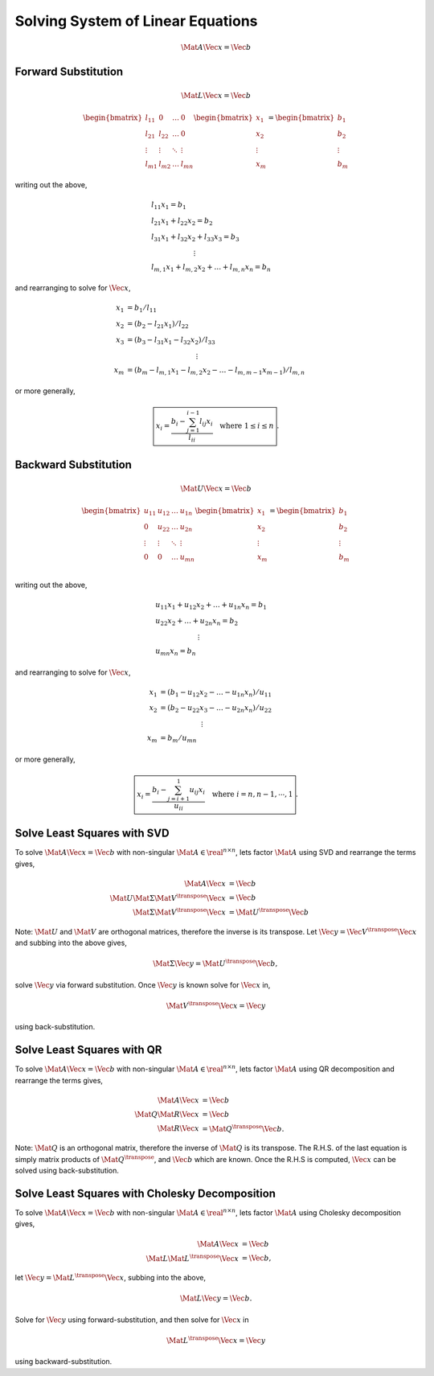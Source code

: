 Solving System of Linear Equations
==================================

.. math::

  \Mat{A} \Vec{x} = \Vec{b}



Forward Substitution
--------------------

.. math::

  \Mat{L} \Vec{x} = \Vec{b}


.. math::

  \begin{bmatrix}
    l_{11} & 0 & \dots & 0 \\
    l_{21} & l_{22} & \dots & 0 \\
    \vdots & \vdots & \ddots & \vdots \\
    l_{m1} & l_{m2} & \dots & l_{mn}
  \end{bmatrix}
  \begin{bmatrix}
    x_{1} \\
    x_{2} \\
    \vdots \\
    x_{m}
  \end{bmatrix}
  =
  \begin{bmatrix}
    b_{1} \\
    b_{2} \\
    \vdots \\
    b_{m}
  \end{bmatrix}

writing out the above,

.. math::
  &l_{11} x_{1} = b_{1} \\
  &l_{21} x_{1} + l_{22} x_{2} = b_{2} \\
  &l_{31} x_{1} + l_{32} x_{2} + l_{33} x_{3} = b_{3} \\
  &\qquad\qquad\qquad\vdots \\
  &l_{m,1} x_{1} + l_{m,2} x_{2} + \dots + l_{m,n} x_{n} = b_{n}

and rearranging to solve for :math:`\Vec{x}`,

.. math::

  x_{1} &= b_{1} / l_{11} \\
  x_{2} &= (b_{2} - l_{21} x_{1}) / l_{22} \\
  x_{3} &= (b_{3} - l_{31} x_{1} - l_{32} x_{2} ) / l_{33} \\
  &\qquad\qquad\qquad\qquad\qquad\vdots \\
  x_{m} &= (b_{m} - l_{m,1} x_{1} - l_{m,2} x_{2} - \dots
            - l_{m,m-1} x_{m-1} ) / l_{m,n}

or more generally,

.. math::
  \boxed{
    x_{i} = \dfrac{b_{i} - \sum_{j=1}^{i-1} l_{ij} x_{i}}{l_{ii}}
    \quad
    \text{where} \; 1 \leq i \leq n
  }.



Backward Substitution
---------------------

.. math::

  \Mat{U} \Vec{x} = \Vec{b}


.. math::

  \begin{bmatrix}
    u_{11} & u_{12} & \dots & u_{1n} \\
    0 & u_{22} & \dots & u_{2n} \\
    \vdots & \vdots & \ddots & \vdots \\
    0 & 0 & \dots & u_{mn} \\
  \end{bmatrix}
  \begin{bmatrix}
    x_{1} \\
    x_{2} \\
    \vdots \\
    x_{m}
  \end{bmatrix}
  =
  \begin{bmatrix}
    b_{1} \\
    b_{2} \\
    \vdots \\
    b_{m}
  \end{bmatrix}

writing out the above,

.. math::

  \begin{align}
    &u_{11} x_{1} + u_{12} x_{2} + \dots + u_{1n} x_{n} = b_{1} \\
    &u_{22} x_{2} + \dots + u_{2n} x_{n} = b_{2} \\
    &\qquad\qquad\qquad\vdots \\
    &u_{mn} x_{n} = b_{n}
  \end{align}

and rearranging to solve for :math:`\Vec{x}`,

.. math::

  \begin{align}
    x_{1} &= (b_{1} - u_{12} x_{2} - \dots - u_{1n} x_{n}) / u_{11} \\
    x_{2} &= (b_{2} - u_{22} x_{3} - \dots - u_{2n} x_{n}) / u_{22} \\
    &\qquad\qquad\qquad\vdots \\
    x_{m} &= b_{m} / u_{mn}
  \end{align}

or more generally,

.. math::

  \boxed{
    x_{i} = \dfrac{b_{i} - \sum_{j=i+1}^{1} u_{ij} x_{i}}{u_{ii}}
    \quad
    \text{where} \; i = n, n - 1, \cdots, 1
  }.



Solve Least Squares with SVD
----------------------------

To solve :math:`\Mat{A} \Vec{x} = \Vec{b}` with non-singular :math:`\Mat{A} \in
\real^{n \times n}`, lets factor :math:`\Mat{A}` using SVD and rearrange the
terms gives,

.. math::

  \Mat{A} \Vec{x} &= \Vec{b} \\
  \Mat{U} \Mat{\Sigma} \Mat{V}^{\transpose} \Vec{x} &= \Vec{b} \\
  \Mat{\Sigma} \Mat{V}^{\transpose} \Vec{x} &= \Mat{U}^{\transpose} \Vec{b}

Note: :math:`\Mat{U}` and :math:`\Mat{V}` are orthogonal matrices, therefore
the inverse is its transpose. Let :math:`\Vec{y} = \Vec{V}^{\transpose}
\Vec{x}` and subbing into the above gives,

.. math::
   \Mat{\Sigma} \Vec{y} = \Mat{U}^{\transpose} \Vec{b},

solve :math:`\Vec{y}` via forward substitution. Once :math:`\Vec{y}` is known
solve for :math:`\Vec{x}` in,

.. math::
  \Mat{V}^{\transpose} \Vec{x} = \Vec{y}

using back-substitution.



Solve Least Squares with QR
---------------------------

To solve :math:`\Mat{A} \Vec{x} = \Vec{b}` with non-singular :math:`\Mat{A} \in
\real^{n \times n}`, lets factor :math:`\Mat{A}` using QR decomposition and
rearrange the terms gives,

.. math::

  \Mat{A} \Vec{x} &= \Vec{b} \\
  \Mat{Q} \Mat{R} \Vec{x} &= \Vec{b} \\
  \Mat{R} \Vec{x} &= \Mat{Q}^{\transpose} \Vec{b}.

Note: :math:`\Mat{Q}` is an orthogonal matrix, therefore the inverse of
:math:`\Mat{Q}` is its transpose. The R.H.S. of the last equation is simply
matrix products of :math:`\Mat{Q}^{\transpose}`,  and :math:`\Vec{b}` which are
known. Once the R.H.S is computed, :math:`\Vec{x}` can be solved using
back-substitution.



Solve Least Squares with Cholesky Decomposition
-----------------------------------------------

To solve :math:`\Mat{A} \Vec{x} = \Vec{b}` with non-singular :math:`\Mat{A} \in
\real^{n \times n}`, lets factor :math:`\Mat{A}` using Cholesky decomposition
gives,

.. math::

  \Mat{A} \Vec{x} &= \Vec{b} \\
  \Mat{L} \Mat{L}^{\transpose} \Vec{x} &= \Vec{b},

let :math:`\Vec{y} = \Mat{L}^{\transpose} \Vec{x}`, subbing into the above,

.. math::

  \Mat{L} \Vec{y} = \Vec{b}.

Solve for :math:`\Vec{y}` using forward-substitution, and then solve for
:math:`\Vec{x}` in

.. math::

  \Mat{L}^{\transpose} \Vec{x} = \Vec{y}

using backward-substitution.
